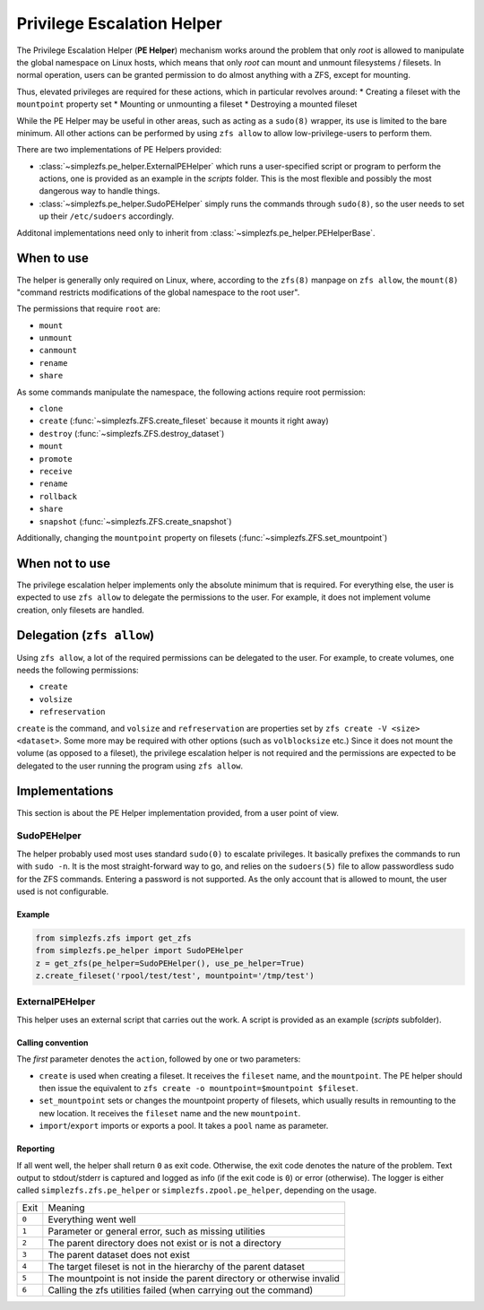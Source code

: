 .. _privilege_escalation_helper:

###########################
Privilege Escalation Helper
###########################

The Privilege Escalation Helper (**PE Helper**) mechanism works around the problem that only `root` is allowed to
manipulate the global namespace on Linux hosts, which means that only `root` can mount and unmount filesystems /
filesets. In normal operation, users can be granted permission to do almost anything with a ZFS, except for mounting.

Thus, elevated privileges are required for these actions, which in particular revolves around:
* Creating a fileset with the ``mountpoint`` property set
* Mounting or unmounting a fileset
* Destroying a mounted fileset

While the PE Helper may be useful in other areas, such as acting as a ``sudo(8)`` wrapper, its use is limited to the
bare minimum. All other actions can be performed by using ``zfs allow`` to allow low-privilege-users to perform them.

There are two implementations of PE Helpers provided:

* :class:`~simplezfs.pe_helper.ExternalPEHelper` which runs a user-specified script or program to perform the actions,
  one is provided as an example in the `scripts` folder. This is the most flexible and possibly the most dangerous way
  to handle things.
* :class:`~simplezfs.pe_helper.SudoPEHelper` simply runs the commands through ``sudo(8)``, so the user needs to set up
  their ``/etc/sudoers`` accordingly.

Additonal implementations need only to inherit from :class:`~simplezfs.pe_helper.PEHelperBase`.

When to use
***********
The helper is generally only required on Linux, where, according to the ``zfs(8)`` manpage on ``zfs allow``, the
``mount(8)`` "command restricts modifications of the global namespace to the root user".

The permissions that require ``root`` are:

* ``mount``
* ``unmount``
* ``canmount``
* ``rename``
* ``share``

As some commands manipulate the namespace, the following actions require root permission:

* ``clone``
* ``create`` (:func:`~simplezfs.ZFS.create_fileset` because it mounts it right away)
* ``destroy`` (:func:`~simplezfs.ZFS.destroy_dataset`)
* ``mount``
* ``promote``
* ``receive``
* ``rename``
* ``rollback``
* ``share``
* ``snapshot`` (:func:`~simplezfs.ZFS.create_snapshot`)

Additionally, changing the ``mountpoint`` property on filesets (:func:`~simplezfs.ZFS.set_mountpoint`)

When not to use
***************
The privilege escalation helper implements only the absolute minimum that is required. For everything else, the user
is expected to use ``zfs allow`` to delegate the permissions to the user. For example, it does not implement volume
creation, only filesets are handled.

Delegation (``zfs allow``)
**************************
Using ``zfs allow``, a lot of the required permissions can be delegated to the user. For example, to create volumes,
one needs the following permissions:

* ``create``
* ``volsize``
* ``refreservation``

``create`` is the command, and ``volsize`` and ``refreservation`` are properties set by ``zfs create -V <size>
<dataset>``. Some more may be required with other options (such as ``volblocksize`` etc.) Since it does not mount the
volume (as opposed to a fileset), the privilege escalation helper is not required and the permissions are expected to
be delegated to the user running the program using ``zfs allow``.

Implementations
***************
This section is about the PE Helper implementation provided, from a user point of view.

SudoPEHelper
============
The helper probably used most uses standard ``sudo(0)`` to escalate privileges. It basically prefixes the commands to
run with ``sudo -n``. It is the most straight-forward way to go, and relies on the ``sudoers(5)`` file to allow
passwordless sudo for the ZFS commands. Entering a password is not supported. As the only account that is allowed to
mount, the user used is not configurable.

Example
-------

.. code-block:: python

   from simplezfs.zfs import get_zfs
   from simplezfs.pe_helper import SudoPEHelper
   z = get_zfs(pe_helper=SudoPEHelper(), use_pe_helper=True)
   z.create_fileset('rpool/test/test', mountpoint='/tmp/test')

ExternalPEHelper
================
This helper uses an external script that carries out the work. A script is provided as an example (`scripts`
subfolder).

Calling convention
------------------
The `first` parameter denotes the ``action``, followed by one or two parameters:

* ``create`` is used when creating a fileset. It receives the ``fileset`` name, and the ``mountpoint``. The PE helper
  should then issue the equivalent to ``zfs create -o mountpoint=$mountpoint $fileset``.
* ``set_mountpoint`` sets or changes the mountpoint property of filesets, which usually results in remounting to the
  new location. It receives the ``fileset`` name and the new ``mountpoint``.
* ``import``/``export`` imports or exports a pool. It takes a ``pool`` name as parameter.

Reporting
---------
If all went well, the helper shall return ``0`` as exit code. Otherwise, the exit code denotes the nature of the
problem. Text output to stdout/stderr is captured and logged as info (if the exit code is ``0``) or error (otherwise).
The logger is either called ``simplezfs.zfs.pe_helper`` or ``simplezfs.zpool.pe_helper``, depending on the usage.

+-------+------------------------------------------------------------------------+
| Exit  | Meaning                                                                |
+-------+------------------------------------------------------------------------+
| ``0`` | Everything went well                                                   |
+-------+------------------------------------------------------------------------+
| ``1`` | Parameter or general error, such as missing utilities                  |
+-------+------------------------------------------------------------------------+
| ``2`` | The parent directory does not exist or is not a directory              |
+-------+------------------------------------------------------------------------+
| ``3`` | The parent dataset does not exist                                      |
+-------+------------------------------------------------------------------------+
| ``4`` | The target fileset is not in the hierarchy of the parent dataset       |
+-------+------------------------------------------------------------------------+
| ``5`` | The mountpoint is not inside the parent directory or otherwise invalid |
+-------+------------------------------------------------------------------------+
| ``6`` | Calling the zfs utilities failed (when carrying out the command)       |
+-------+------------------------------------------------------------------------+

